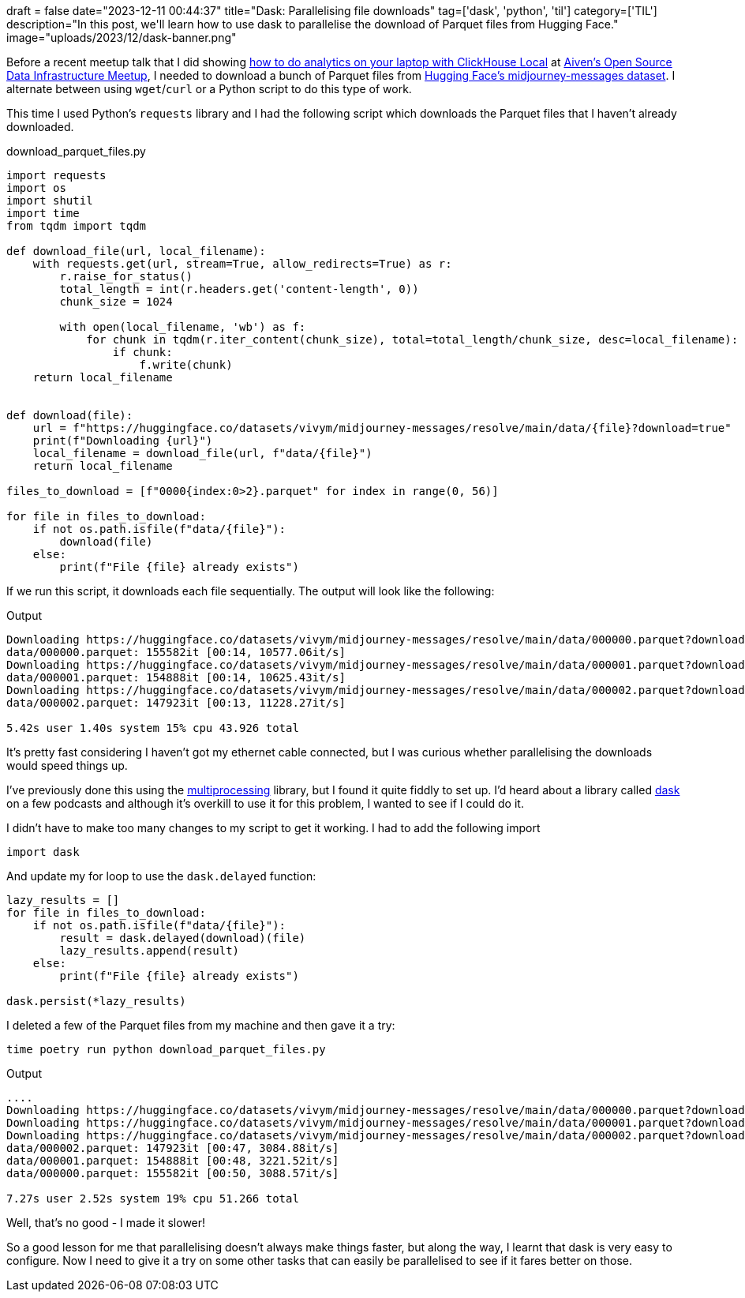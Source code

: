 +++
draft = false
date="2023-12-11 00:44:37"
title="Dask: Parallelising file downloads"
tag=['dask', 'python', 'til']
category=['TIL']
description="In this post, we'll learn how to use dask to parallelise the download of Parquet files from Hugging Face."
image="uploads/2023/12/dask-banner.png"
+++

:icons: font

Before a recent meetup talk that I did showing https://speakerdeck.com/markhneedham/analytics-on-your-laptop-with-clickhouse-local[how to do analytics on your laptop with ClickHouse Local^] at https://www.meetup.com/uk-open-source-data-infrastructure-meetup/events/297395569/[Aiven's Open Source Data Infrastructure Meetup^], I needed to download a bunch of Parquet files from https://huggingface.co/datasets/vivym/midjourney-messages[Hugging Face's midjourney-messages dataset^].
I alternate between using `wget`/`curl` or a Python script to do this type of work.

This time I used Python's `requests` library and I had the following script which downloads the Parquet files that I haven't already downloaded.

.download_parquet_files.py
[source, python]
----
import requests
import os
import shutil
import time
from tqdm import tqdm

def download_file(url, local_filename):
    with requests.get(url, stream=True, allow_redirects=True) as r:
        r.raise_for_status()
        total_length = int(r.headers.get('content-length', 0))
        chunk_size = 1024

        with open(local_filename, 'wb') as f:
            for chunk in tqdm(r.iter_content(chunk_size), total=total_length/chunk_size, desc=local_filename):
                if chunk:
                    f.write(chunk)
    return local_filename


def download(file):
    url = f"https://huggingface.co/datasets/vivym/midjourney-messages/resolve/main/data/{file}?download=true"
    print(f"Downloading {url}")
    local_filename = download_file(url, f"data/{file}")
    return local_filename

files_to_download = [f"0000{index:0>2}.parquet" for index in range(0, 56)]

for file in files_to_download:
    if not os.path.isfile(f"data/{file}"):
        download(file)
    else:
        print(f"File {file} already exists")
----

If we run this script, it downloads each file sequentially.
The output will look like the following:

.Output
[source, text]
----
Downloading https://huggingface.co/datasets/vivym/midjourney-messages/resolve/main/data/000000.parquet?download=true
data/000000.parquet: 155582it [00:14, 10577.06it/s]
Downloading https://huggingface.co/datasets/vivym/midjourney-messages/resolve/main/data/000001.parquet?download=true
data/000001.parquet: 154888it [00:14, 10625.43it/s]
Downloading https://huggingface.co/datasets/vivym/midjourney-messages/resolve/main/data/000002.parquet?download=true
data/000002.parquet: 147923it [00:13, 11228.27it/s]

5.42s user 1.40s system 15% cpu 43.926 total
----

It's pretty fast considering I haven't got my ethernet cable connected, but I was curious whether parallelising the downloads would speed things up.

I've previously done this using the https://docs.python.org/3/library/multiprocessing.html[multiprocessing^] library, but I found it quite fiddly to set up.
I'd heard about a library called https://www.dask.org/[dask^] on a few podcasts and although it's overkill to use it for this problem, I wanted to see if I could do it.

I didn't have to make too many changes to my script to get it working.
I had to add the following import

[source, python]
----
import dask
----

And update my for loop to use the `dask.delayed` function:

[source, python]
----
lazy_results = []
for file in files_to_download:
    if not os.path.isfile(f"data/{file}"):
        result = dask.delayed(download)(file)
        lazy_results.append(result)
    else:
        print(f"File {file} already exists")

dask.persist(*lazy_results)
----

I deleted a few of the Parquet files from my machine and then gave it a try:

[source, python]
----
time poetry run python download_parquet_files.py
----

.Output
[source, text]
----
....
Downloading https://huggingface.co/datasets/vivym/midjourney-messages/resolve/main/data/000000.parquet?download=true
Downloading https://huggingface.co/datasets/vivym/midjourney-messages/resolve/main/data/000001.parquet?download=true
Downloading https://huggingface.co/datasets/vivym/midjourney-messages/resolve/main/data/000002.parquet?download=true
data/000002.parquet: 147923it [00:47, 3084.88it/s]
data/000001.parquet: 154888it [00:48, 3221.52it/s]
data/000000.parquet: 155582it [00:50, 3088.57it/s]

7.27s user 2.52s system 19% cpu 51.266 total
----

Well, that's no good - I made it slower!

So a good lesson for me that parallelising doesn't always make things faster, but along the way, I learnt that dask is very easy to configure.
Now I need to give it a try on some other tasks that can easily be parallelised to see if it fares better on those.